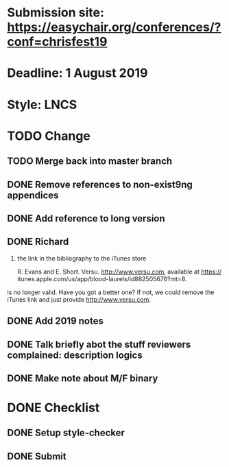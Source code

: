 * Submission site: https://easychair.org/conferences/?conf=chrisfest19
* Deadline: 1 August 2019
* Style: LNCS
* TODO Change 
** TODO Merge back into master branch
** DONE Remove references to non-exist9ng appendices
** DONE Add reference to long version
** DONE Richard

1) the link in the bibliography to the iTunes store 

   R. Evans and E. Short. Versu. http://www.versu.com, available at https://
   itunes.apple.com/us/app/blood-laurels/id882505676?mt=8.

is no longer valid. Have you got a better one? If not, we could remove
the iTunes link and just provide http://www.versu.com.
** DONE Add 2019 notes
** DONE Talk briefly abot the stuff reviewers complained: description logics
** DONE Make note about M/F binary
* DONE Checklist
** DONE Setup style-checker
** DONE Submit
